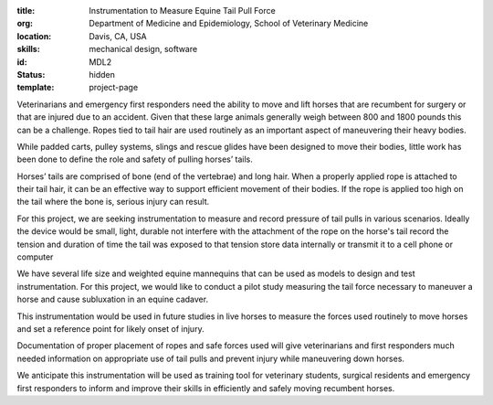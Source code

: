:title: Instrumentation to Measure Equine Tail Pull Force
:org: Department of Medicine and Epidemiology, School of Veterinary Medicine
:location: Davis, CA, USA
:skills: mechanical design, software
:id: MDL2
:status: hidden
:template: project-page

Veterinarians and emergency first responders need the ability to move and lift
horses that are recumbent for surgery or that are injured due to an accident.
Given that these large animals generally weigh between 800 and 1800 pounds this
can be a challenge. Ropes tied to tail hair are used routinely as an important
aspect of maneuvering their heavy bodies.

While padded carts, pulley systems, slings and rescue glides have been designed
to move their bodies, little work has been done to define the role and safety
of pulling horses’ tails.

Horses’ tails are comprised of bone (end of the vertebrae) and long hair. When
a properly applied rope is attached to their tail hair, it can be an effective
way to support efficient movement of their bodies.  If the rope is applied too
high on the tail where the bone is, serious injury can result.

For this project, we are seeking instrumentation to measure and record pressure
of tail pulls in various scenarios. Ideally the device would be small, light,
durable not interfere with the attachment of the rope on the horse's tail
record the tension and duration of time the tail was exposed to that tension
store data internally or transmit it to a cell phone or computer

We have several life size and weighted equine mannequins that can be used as
models to design and test instrumentation. For this project, we would like to
conduct a pilot study measuring the tail force necessary to maneuver a horse
and cause subluxation in an equine cadaver.

This instrumentation would be used in future studies in live horses to measure
the forces used routinely to move horses and set a reference point for likely
onset of injury.

Documentation of proper placement of ropes and safe forces used will give
veterinarians and first responders much needed information on appropriate use
of tail pulls and prevent injury while maneuvering down horses.

We anticipate this instrumentation will be used as training tool for veterinary
students, surgical residents and emergency first responders to inform and
improve their skills in efficiently and safely moving recumbent horses.

